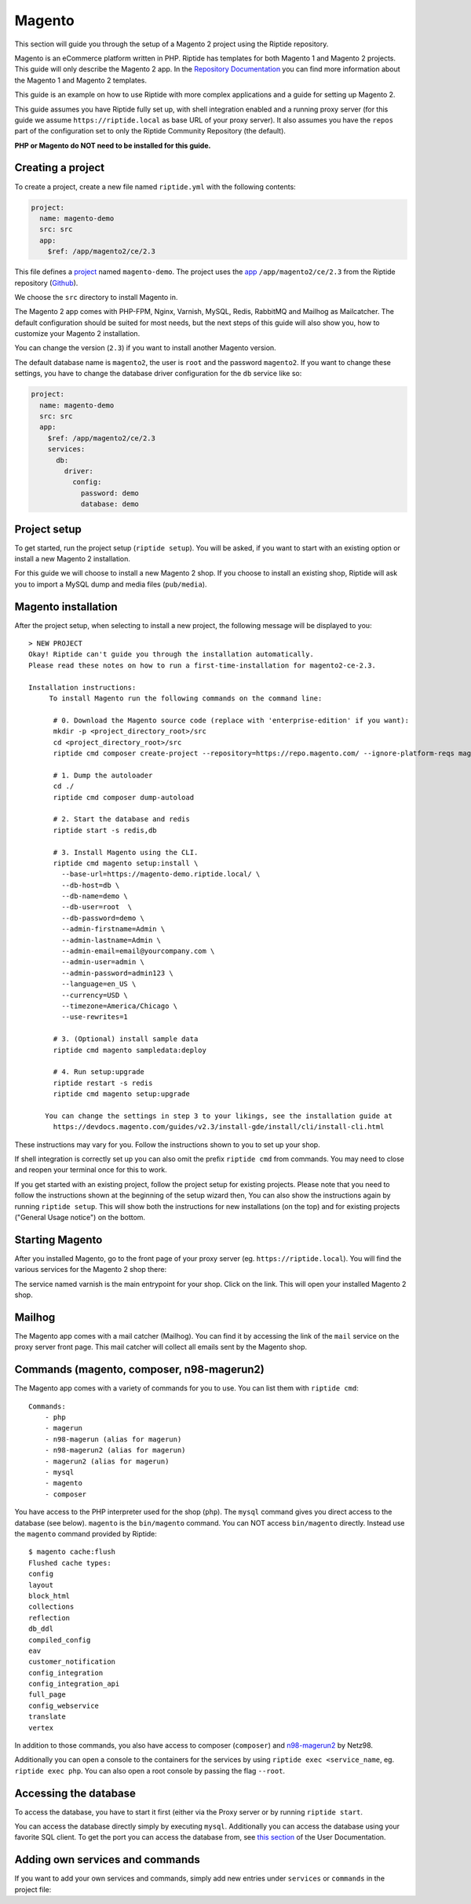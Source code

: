 Magento
-------
This section will guide you through the setup of a Magento 2 project using the Riptide repository.

Magento is an eCommerce platform written in PHP.
Riptide has templates for both Magento 1 and Magento 2 projects.
This guide will only describe the Magento 2 app. In the `Repository Documentation <../../repo_docs.html#apps>`_ you can find more
information about the Magento 1 and Magento 2 templates.

This guide is an example on how to use Riptide with more complex applications and a guide
for setting up Magento 2.

This guide assumes you have Riptide fully set up, with shell integration enabled
and a running proxy server
(for this guide we assume ``https://riptide.local`` as base URL of your proxy server). It also
assumes you have the ``repos`` part of the configuration set to only the Riptide Community Repository
(the default).

**PHP or Magento do NOT need to be installed for this guide.**

Creating a project
~~~~~~~~~~~~~~~~~~

.. _project: ../entities/projects.html
.. _app: ../entities/apps.html

To create a project, create a new file named ``riptide.yml`` with the following contents:

.. code-block:: yaml

    project:
      name: magento-demo
      src: src
      app:
        $ref: /app/magento2/ce/2.3

This file defines a project_ named ``magento-demo``. The project uses the app_ ``/app/magento2/ce/2.3``
from the Riptide repository (`Github <https://github.com/Parakoopa/riptide-repo/tree/master/app/magento2>`_).

We choose the ``src`` directory to install Magento in.

The Magento 2 app comes with PHP-FPM, Nginx, Varnish, MySQL, Redis, RabbitMQ and Mailhog as Mailcatcher.
The default configuration should be suited for most needs, but the next steps of this guide
will also show you, how to customize your Magento 2 installation.

You can change the version (``2.3``) if you want to install another Magento version.

The default database name is ``magento2``, the user is ``root`` and the password ``magento2``.
If you want to change these settings, you have to change the database driver configuration for the
``db`` service like so:

.. code-block:: yaml

    project:
      name: magento-demo
      src: src
      app:
        $ref: /app/magento2/ce/2.3
        services:
          db:
            driver:
              config:
                password: demo
                database: demo

Project setup
~~~~~~~~~~~~~
To get started, run the project setup (``riptide setup``). You will be asked, if you want to start with an existing
option or install a new Magento 2 installation.

For this guide we will choose to install a new Magento 2 shop. If you choose to install an
existing shop, Riptide will ask you to import a MySQL dump and media files (``pub/media``).

Magento installation
~~~~~~~~~~~~~~~~~~~~
After the project setup, when selecting to install a new project,
the following message will be displayed to you::

    > NEW PROJECT
    Okay! Riptide can't guide you through the installation automatically.
    Please read these notes on how to run a first-time-installation for magento2-ce-2.3.

    Installation instructions:
         To install Magento run the following commands on the command line:

          # 0. Download the Magento source code (replace with 'enterprise-edition' if you want):
          mkdir -p <project_directory_root>/src
          cd <project_directory_root>/src
          riptide cmd composer create-project --repository=https://repo.magento.com/ --ignore-platform-reqs magento/project-community-edition ./

          # 1. Dump the autoloader
          cd ./
          riptide cmd composer dump-autoload

          # 2. Start the database and redis
          riptide start -s redis,db

          # 3. Install Magento using the CLI.
          riptide cmd magento setup:install \
            --base-url=https://magento-demo.riptide.local/ \
            --db-host=db \
            --db-name=demo \
            --db-user=root  \
            --db-password=demo \
            --admin-firstname=Admin \
            --admin-lastname=Admin \
            --admin-email=email@yourcompany.com \
            --admin-user=admin \
            --admin-password=admin123 \
            --language=en_US \
            --currency=USD \
            --timezone=America/Chicago \
            --use-rewrites=1

          # 3. (Optional) install sample data
          riptide cmd magento sampledata:deploy

          # 4. Run setup:upgrade
          riptide restart -s redis
          riptide cmd magento setup:upgrade

        You can change the settings in step 3 to your likings, see the installation guide at
          https://devdocs.magento.com/guides/v2.3/install-gde/install/cli/install-cli.html

These instructions may vary for you. Follow the instructions shown to you to set up your shop.

If shell integration is correctly set up you can also omit the prefix ``riptide cmd`` from commands.
You may need to close and reopen your terminal once for this to work.

If you get started with an existing project, follow the project setup for existing projects.
Please note that you need to follow the instructions shown at the beginning of the setup wizard then,
You can also show the instructions again by running ``riptide setup``. This will show both the
instructions for new installations (on the top) and for existing projects ("General Usage notice")
on the bottom.

Starting Magento
~~~~~~~~~~~~~~~~
After you installed Magento, go to the front page of your proxy server (eg. ``https://riptide.local``).
You will find the various services for the Magento 2 shop there:

.. image:: /_static/img/magento_proxy.png

The service named varnish is the main entrypoint for your shop. Click on the link. This
will open your installed Magento 2 shop.

Mailhog
~~~~~~~
The Magento app comes with a mail catcher (Mailhog). You can find it by accessing the link
of the ``mail`` service on the proxy server front page. This mail catcher will collect
all emails sent by the Magento shop.

Commands (magento, composer, n98-magerun2)
~~~~~~~~~~~~~~~~~~~~~~~~~~~~~~~~~~~~~~~~~~
The Magento app comes with a variety of commands for you to use. You can list them with ``riptide cmd``::

    Commands:
        - php
        - magerun
        - n98-magerun (alias for magerun)
        - n98-magerun2 (alias for magerun)
        - magerun2 (alias for magerun)
        - mysql
        - magento
        - composer

You have access to the PHP interpreter used for the shop (``php``). The ``mysql`` command gives
you direct access to the database (see below). ``magento`` is the ``bin/magento`` command. You can NOT
access ``bin/magento`` directly. Instead use the ``magento`` command provided by Riptide::

   $ magento cache:flush
   Flushed cache types:
   config
   layout
   block_html
   collections
   reflection
   db_ddl
   compiled_config
   eav
   customer_notification
   config_integration
   config_integration_api
   full_page
   config_webservice
   translate
   vertex

In addition to those commands, you also have access to composer (``composer``) and
`n98-magerun2 <https://github.com/netz98/n98-magerun2>`_ by Netz98.

Additionally you can open a console to the containers for the services by using ``riptide exec <service_name``, eg.
``riptide exec php``. You can also open a root console by passing the flag ``--root``.

Accessing the database
~~~~~~~~~~~~~~~~~~~~~~
To access the database, you have to start it first (either via the Proxy server or by running ``riptide start``.

You can access the database directly simply by executing ``mysql``. Additionally you can
access the database using your favorite SQL client. To get the port you can access the database
from, see `this section <../../user_docs/7_working_with_riptide.html#access-other-tcp-udp-ports>`_
of the User Documentation.

Adding own services and commands
~~~~~~~~~~~~~~~~~~~~~~~~~~~~~~~~
If you want to add your own services and commands, simply add new entries under ``services``
or ``commands`` in the project file:

.. code-block:: yaml
   :emphasize-lines: 12-22,24-27

    project:
      name: magento-demo
      src: src
      app:
        $ref: /app/magento2/ce/2.3
        services:
          db:
            driver:
              config:
                password: demo
                database: demo
          styleguide:
            image: node:8
            roles:
              - src
            working_directory: styleguide
            command: node_modules/.bin/gulp serve
            port: 3000
            pre_start:
              - npm install
              - node_modules/.bin/gulp clean
              - node_modules/.bin/gulp build
        commands:
          node:
            $ref: /command/node/8
          npm:
            $ref: /command/npm/node8

